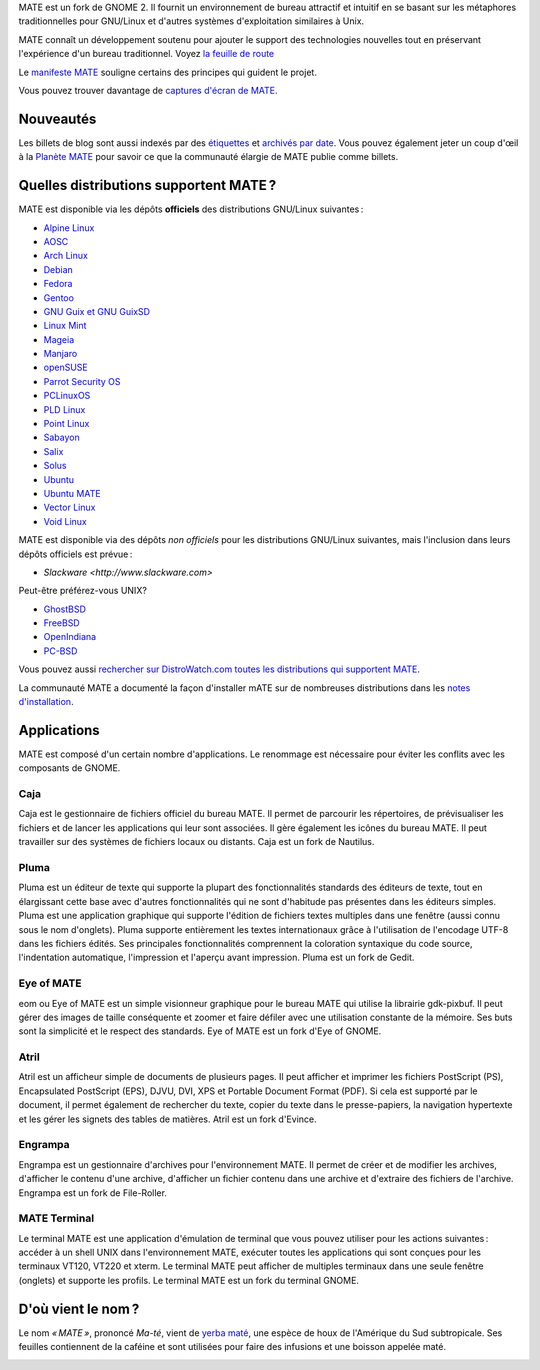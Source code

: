 .. link:
.. description:
.. tags: À propos,Applications,Captures d'écran
.. date: 2013-10-31 12:29:57
.. title: L'environnement de bureau MATE
.. slug: index
.. pretty_url: False

MATE est un fork de GNOME 2. Il fournit un environnement de bureau attractif
et intuitif en se basant sur les métaphores traditionnelles pour GNU/Linux et
d'autres systèmes d'exploitation similaires à Unix.

MATE connaît un développement soutenu pour ajouter le support des technologies
nouvelles tout en préservant l'expérience d'un bureau traditionnel.
Voyez `la feuille de route <http://wiki.mate-desktop.org/roadmap>`_ 

Le `manifeste MATE <http://wiki.mate-desktop.org/board:manifesto>`_
souligne certains des principes qui guident le projet.

.. image:: /screens/screenshot.jpg
    :align: center

Vous pouvez trouver davantage de `captures d'écran de MATE <gallery/1.22/>`_.

----------
Nouveautés
----------

.. post-list::
    :lang: it
    :stop: 5

Les billets de blog sont aussi indexés par des `étiquettes <tags/>`_ et `archivés par date <archive/>`_.
Vous pouvez également jeter un coup d'œil à la `Planète MATE <http://planet.mate-desktop.org>`_
pour savoir ce que la communauté élargie de MATE publie comme billets.

---------------------------------------
Quelles distributions supportent MATE ?
---------------------------------------

MATE est disponible via les dépôts **officiels** des distributions GNU/Linux suivantes :

* `Alpine Linux <https://www.alpinelinux.org/>`_
* `AOSC <https://aosc.io/>`_
* `Arch Linux <http://www.archlinux.org>`_
* `Debian <http://www.debian.org>`_
* `Fedora <http://www.fedoraproject.org>`_
* `Gentoo <http://www.gentoo.org>`_
* `GNU Guix et GNU GuixSD <https://gnu.org/s/guix>`_
* `Linux Mint <http://linuxmint.com>`_
* `Mageia <https://www.mageia.org/en/>`_
* `Manjaro <http://manjaro.org/>`_
* `openSUSE <http://www.opensuse.org>`_
* `Parrot Security OS <http://www.parrotsec.org/>`_
* `PCLinuxOS <http://www.pclinuxos.com/get-pclinuxos/mate/>`_
* `PLD Linux <https://www.pld-linux.org/>`_
* `Point Linux <http://pointlinux.org/>`_
* `Sabayon <http://www.sabayon.org>`_
* `Salix <http://www.salixos.org>`_
* `Solus <https://getsol.us/>`_
* `Ubuntu <http://www.ubuntu.com>`_
* `Ubuntu MATE <http://www.ubuntu-mate.org>`_
* `Vector Linux <http://vectorlinux.com>`_
* `Void Linux <http://www.voidlinux.eu/>`_

MATE est disponible via des dépôts *non officiels* pour les distributions GNU/Linux suivantes,
mais l'inclusion dans leurs dépôts officiels est prévue :

* `Slackware <http://www.slackware.com>`

Peut-être préférez-vous UNIX?

* `GhostBSD <http://ghostbsd.org>`_
* `FreeBSD <http://freebsd.org>`_
* `OpenIndiana <https://www.openindiana.org>`_
* `PC-BSD <http://www.pcbsd.org>`_

Vous pouvez aussi `rechercher sur DistroWatch.com toutes les distributions qui supportent MATE <http://distrowatch.org/search.php?desktop=MATE#distrosearch>`_.

La communauté MATE a documenté la façon d'installer mATE sur de nombreuses
distributions dans les `notes d'installation <http://wiki.mate-desktop.org/download>`_.

------------
Applications
------------

MATE est composé d'un certain nombre d'applications. Le renommage est
nécessaire pour éviter les conflits avec les composants de GNOME.

Caja
====

.. image:: /assets/img/mate/caja.png

Caja est le gestionnaire de fichiers officiel du bureau MATE. Il permet 
de parcourir les répertoires, de prévisualiser les fichiers et de lancer
les applications qui leur sont associées. Il gère également les icônes 
du bureau MATE. Il peut travailler sur des systèmes de fichiers locaux 
ou distants. Caja est un fork de Nautilus.

Pluma
=====

.. image:: /assets/img/mate/pluma.png

Pluma est un éditeur de texte qui supporte la plupart des fonctionnalités
standards des éditeurs de texte, tout en élargissant cette base avec
d'autres fonctionnalités qui ne sont d'habitude pas présentes dans les
éditeurs simples. Pluma est une application graphique qui supporte
l'édition de fichiers textes multiples dans une fenêtre (aussi connu sous
le nom d'onglets). Pluma supporte entièrement les textes internationaux
grâce à l'utilisation de l'encodage UTF-8 dans les fichiers édités.
Ses principales fonctionnalités comprennent la coloration syntaxique 
du code source, l'indentation automatique, l'impression et l'aperçu
avant impression. Pluma est un fork de Gedit.

Eye of MATE
===========

.. image:: /assets/img/mate/eom.png

eom ou Eye of MATE est un simple visionneur graphique pour le bureau
MATE qui utilise la librairie gdk-pixbuf. Il peut gérer des images
de taille conséquente et zoomer et faire défiler avec une utilisation
constante de la mémoire. Ses buts sont la simplicité et le respect
des standards. Eye of MATE est un fork d'Eye of GNOME.

Atril
=====

.. image:: /assets/img/mate/atril.png

Atril est un afficheur simple de documents de plusieurs pages. Il
peut afficher et imprimer les fichiers PostScript (PS), Encapsulated
PostScript (EPS), DJVU, DVI, XPS et Portable Document Format (PDF).
Si cela est supporté par le document, il permet également de rechercher
du texte, copier du texte dans le presse-papiers, la navigation
hypertexte et les gérer les signets des tables de matières. Atril est
un fork d'Evince. 

Engrampa
========

.. image:: /assets/img/mate/engrampa.png


Engrampa est un gestionnaire d'archives pour l'environnement MATE.
Il permet de créer et de modifier les archives, d'afficher le contenu
d'une archive, d'afficher un fichier contenu dans une archive et
d'extraire des fichiers de l'archive. Engrampa est un fork de File-Roller.

MATE Terminal
=============

.. image:: /assets/img/mate/terminal.png

Le terminal MATE est une application d'émulation de terminal que vous
pouvez utiliser pour les actions suivantes : accéder à un shell UNIX 
dans l'environnement MATE, exécuter toutes les applications qui sont
conçues pour les terminaux VT120, VT220 et xterm. Le terminal MATE peut
afficher de multiples terminaux dans une seule fenêtre (onglets) et
supporte les profils. Le terminal MATE est un fork du terminal GNOME.

-------------------
D'où vient le nom ?
-------------------

Le nom *« MATE »*, prononcé *Ma-té*, vient de `yerba maté <https://fr.wikipedia.org/wiki/Ilex_paraguariensis>`_,
une espèce de houx de l'Amérique du Sud subtropicale. Ses feuilles
contiennent de la caféine et sont utilisées pour faire des infusions
et une boisson appelée maté.

.. image:: /assets/img/mate/yerba.jpg
    :align: center
